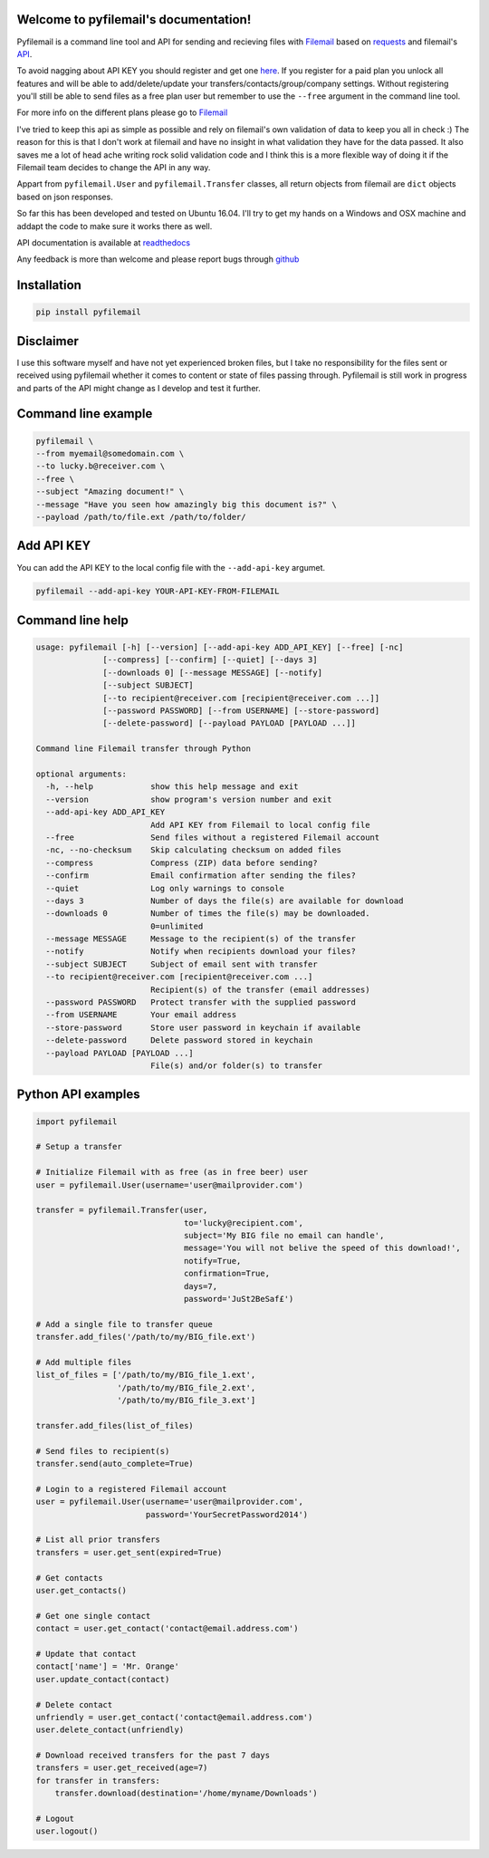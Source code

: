 Welcome to pyfilemail's documentation!
======================================

Pyfilemail is a command line tool and API for sending and recieving files with `Filemail <https://www.filemail.com>`_
based on `requests <https://github.com/kennethreitz/requests>`_ and filemail's `API <https://www.filemail.com/apidoc/ApiDocumentation.aspx>`_.

To avoid nagging about API KEY you should register and get one `here <http://www.filemail.com/apidoc/ApiKey.aspx>`_.
If you register for a paid plan you unlock all features and will be able to add/delete/update your transfers/contacts/group/company settings.
Without registering you'll still be able to send files as a free plan user but remember to use the ``--free`` argument in the command line tool.

For more info on the different plans please go to `Filemail <https://www.filemail.com>`_

I've tried to keep this api as simple as possible and rely on filemail's own validation of data to keep you all in check :)
The reason for this is that I don't work at filemail and have no insight in what validation they have for the data passed.
It also saves me a lot of head ache writing rock solid validation code and I think this is a more flexible way of doing it if the Filemail team decides to change
the API in any way.

Appart from ``pyfilemail.User`` and  ``pyfilemail.Transfer`` classes, all return objects from filemail are ``dict`` objects based on json responses.

So far this has been developed and tested on Ubuntu 16.04.
I'll try to get my hands on a Windows and OSX machine and addapt the code to make sure it works there as well.

API documentation is available at `readthedocs <http://pyfilemail.readthedocs.io/en/latest/>`_

Any feedback is more than welcome and please report bugs through `github <https://github.com/apetrynet/pyfilemail/issues>`_

Installation
============
..  code-block:: bash

    pip install pyfilemail

Disclaimer
==========
I use this software myself and have not yet experienced broken files, but I take no responsibility for the files sent or received using pyfilemail whether it comes to content or state of files passing through.
Pyfilemail is still work in progress and parts of the API might change as I develop and test it further.


Command line example
====================

..  code-block:: bash

    pyfilemail \
    --from myemail@somedomain.com \
    --to lucky.b@receiver.com \
    --free \
    --subject "Amazing document!" \
    --message "Have you seen how amazingly big this document is?" \
    --payload /path/to/file.ext /path/to/folder/

Add API KEY
===========

You can add the API KEY to the local config file with the ``--add-api-key`` argumet.

..  code-block:: bash

    pyfilemail --add-api-key YOUR-API-KEY-FROM-FILEMAIL

Command line help
=================

..  code-block:: bash

    usage: pyfilemail [-h] [--version] [--add-api-key ADD_API_KEY] [--free] [-nc]
                  [--compress] [--confirm] [--quiet] [--days 3]
                  [--downloads 0] [--message MESSAGE] [--notify]
                  [--subject SUBJECT]
                  [--to recipient@receiver.com [recipient@receiver.com ...]]
                  [--password PASSWORD] [--from USERNAME] [--store-password]
                  [--delete-password] [--payload PAYLOAD [PAYLOAD ...]]

    Command line Filemail transfer through Python

    optional arguments:
      -h, --help            show this help message and exit
      --version             show program's version number and exit
      --add-api-key ADD_API_KEY
                            Add API KEY from Filemail to local config file
      --free                Send files without a registered Filemail account
      -nc, --no-checksum    Skip calculating checksum on added files
      --compress            Compress (ZIP) data before sending?
      --confirm             Email confirmation after sending the files?
      --quiet               Log only warnings to console
      --days 3              Number of days the file(s) are available for download
      --downloads 0         Number of times the file(s) may be downloaded.
                            0=unlimited
      --message MESSAGE     Message to the recipient(s) of the transfer
      --notify              Notify when recipients download your files?
      --subject SUBJECT     Subject of email sent with transfer
      --to recipient@receiver.com [recipient@receiver.com ...]
                            Recipient(s) of the transfer (email addresses)
      --password PASSWORD   Protect transfer with the supplied password
      --from USERNAME       Your email address
      --store-password      Store user password in keychain if available
      --delete-password     Delete password stored in keychain
      --payload PAYLOAD [PAYLOAD ...]
                            File(s) and/or folder(s) to transfer

Python API examples
===================

..  code-block:: python

    import pyfilemail

    # Setup a transfer

    # Initialize Filemail with as free (as in free beer) user
    user = pyfilemail.User(username='user@mailprovider.com')

    transfer = pyfilemail.Transfer(user,
                                   to='lucky@recipient.com',
                                   subject='My BIG file no email can handle',
                                   message='You will not belive the speed of this download!',
                                   notify=True,
                                   confirmation=True,
                                   days=7,
                                   password='JuSt2BeSaf£')

    # Add a single file to transfer queue
    transfer.add_files('/path/to/my/BIG_file.ext')

    # Add multiple files
    list_of_files = ['/path/to/my/BIG_file_1.ext',
                     '/path/to/my/BIG_file_2.ext',
                     '/path/to/my/BIG_file_3.ext']

    transfer.add_files(list_of_files)

    # Send files to recipient(s)
    transfer.send(auto_complete=True)

    # Login to a registered Filemail account
    user = pyfilemail.User(username='user@mailprovider.com',
                           password='YourSecretPassword2014')

    # List all prior transfers
    transfers = user.get_sent(expired=True)

    # Get contacts
    user.get_contacts()

    # Get one single contact
    contact = user.get_contact('contact@email.address.com')

    # Update that contact
    contact['name'] = 'Mr. Orange'
    user.update_contact(contact)

    # Delete contact
    unfriendly = user.get_contact('contact@email.address.com')
    user.delete_contact(unfriendly)

    # Download received transfers for the past 7 days
    transfers = user.get_received(age=7)
    for transfer in transfers:
        transfer.download(destination='/home/myname/Downloads')

    # Logout
    user.logout()

